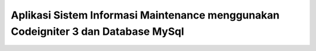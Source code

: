 ###################
Aplikasi Sistem Informasi Maintenance menggunakan Codeigniter 3 dan Database MySql
###################
